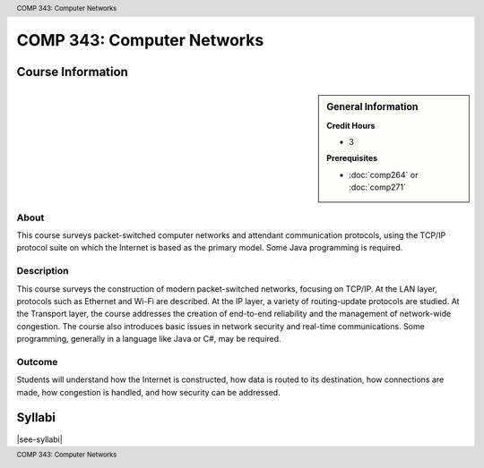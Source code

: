 .. header:: COMP 343: Computer Networks
.. footer:: COMP 343: Computer Networks

.. index::
    Computer Networks
    Computer
    Networks
    COMP 343

###########################
COMP 343: Computer Networks
###########################

******************
Course Information
******************

.. sidebar:: General Information

    **Credit Hours**

    * 3

    **Prerequisites**

    * :doc:`comp264` or :doc:`comp271`

About
=====

This course surveys packet-switched computer networks and attendant communication protocols, using the TCP/IP protocol suite on which the Internet is based as the primary model.  Some Java programming is required.

Description
===========

This course surveys the construction of modern packet-switched networks, focusing on TCP/IP. At the LAN layer, protocols such as Ethernet and Wi-Fi are described. At the IP layer, a variety of routing-update protocols are studied. At the Transport layer, the course addresses the creation of end-to-end reliability and the management of network-wide congestion. The course also introduces basic issues in network security and real-time communications. Some programming, generally in a language like Java or C#, may be required.

Outcome
=======

Students will understand how the Internet is constructed, how data is routed to its destination, how connections are made, how congestion is handled, and how security can be addressed.

*******
Syllabi
*******

|see-syllabi|
